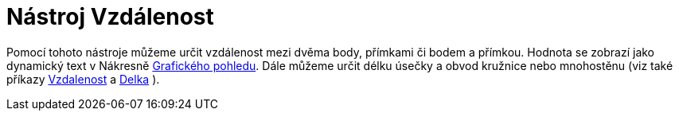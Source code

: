 = Nástroj Vzdálenost
:page-en: tools/Distance_or_Length
ifdef::env-github[:imagesdir: /cs/modules/ROOT/assets/images]

Pomocí tohoto nástroje můžeme určit vzdálenost mezi dvěma body, přímkami či bodem a přímkou. Hodnota se zobrazí jako
dynamický text v Nákresně xref:/Grafický_pohled.adoc[Grafického pohledu]. Dále můžeme určit délku úsečky a obvod
kružnice nebo mnohostěnu (viz také příkazy xref:/commands/Vzdalenost.adoc[Vzdalenost] a xref:/commands/Delka.adoc[Delka]
).
